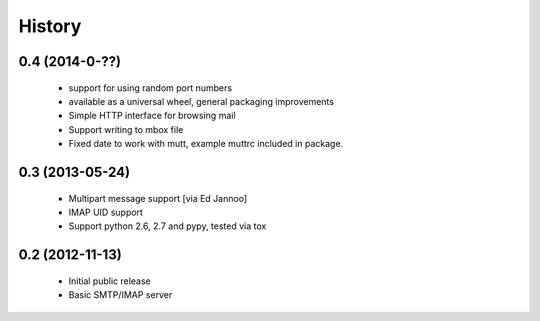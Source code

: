 .. :changelog:

History
=======

0.4 (2014-0-??)
----------------

 * support for using random port numbers
 * available as a universal wheel, general packaging improvements
 * Simple HTTP interface for browsing mail
 * Support writing to mbox file
 * Fixed date to work with mutt, example muttrc included in package.


0.3 (2013-05-24)
----------------

 * Multipart message support [via Ed Jannoo]
 * IMAP UID support
 * Support python 2.6, 2.7 and pypy, tested via tox


0.2 (2012-11-13)
----------------

 * Initial public release
 * Basic SMTP/IMAP server

